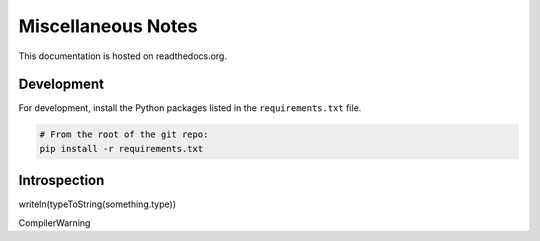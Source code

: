 Miscellaneous Notes
===================

This documentation is hosted on readthedocs.org.

Development
-----------

For development, install the Python packages listed in the ``requirements.txt`` file.

.. code-block:: bash

    # From the root of the git repo:
    pip install -r requirements.txt

Introspection
-------------

writeln(typeToString(something.type))

CompilerWarning

